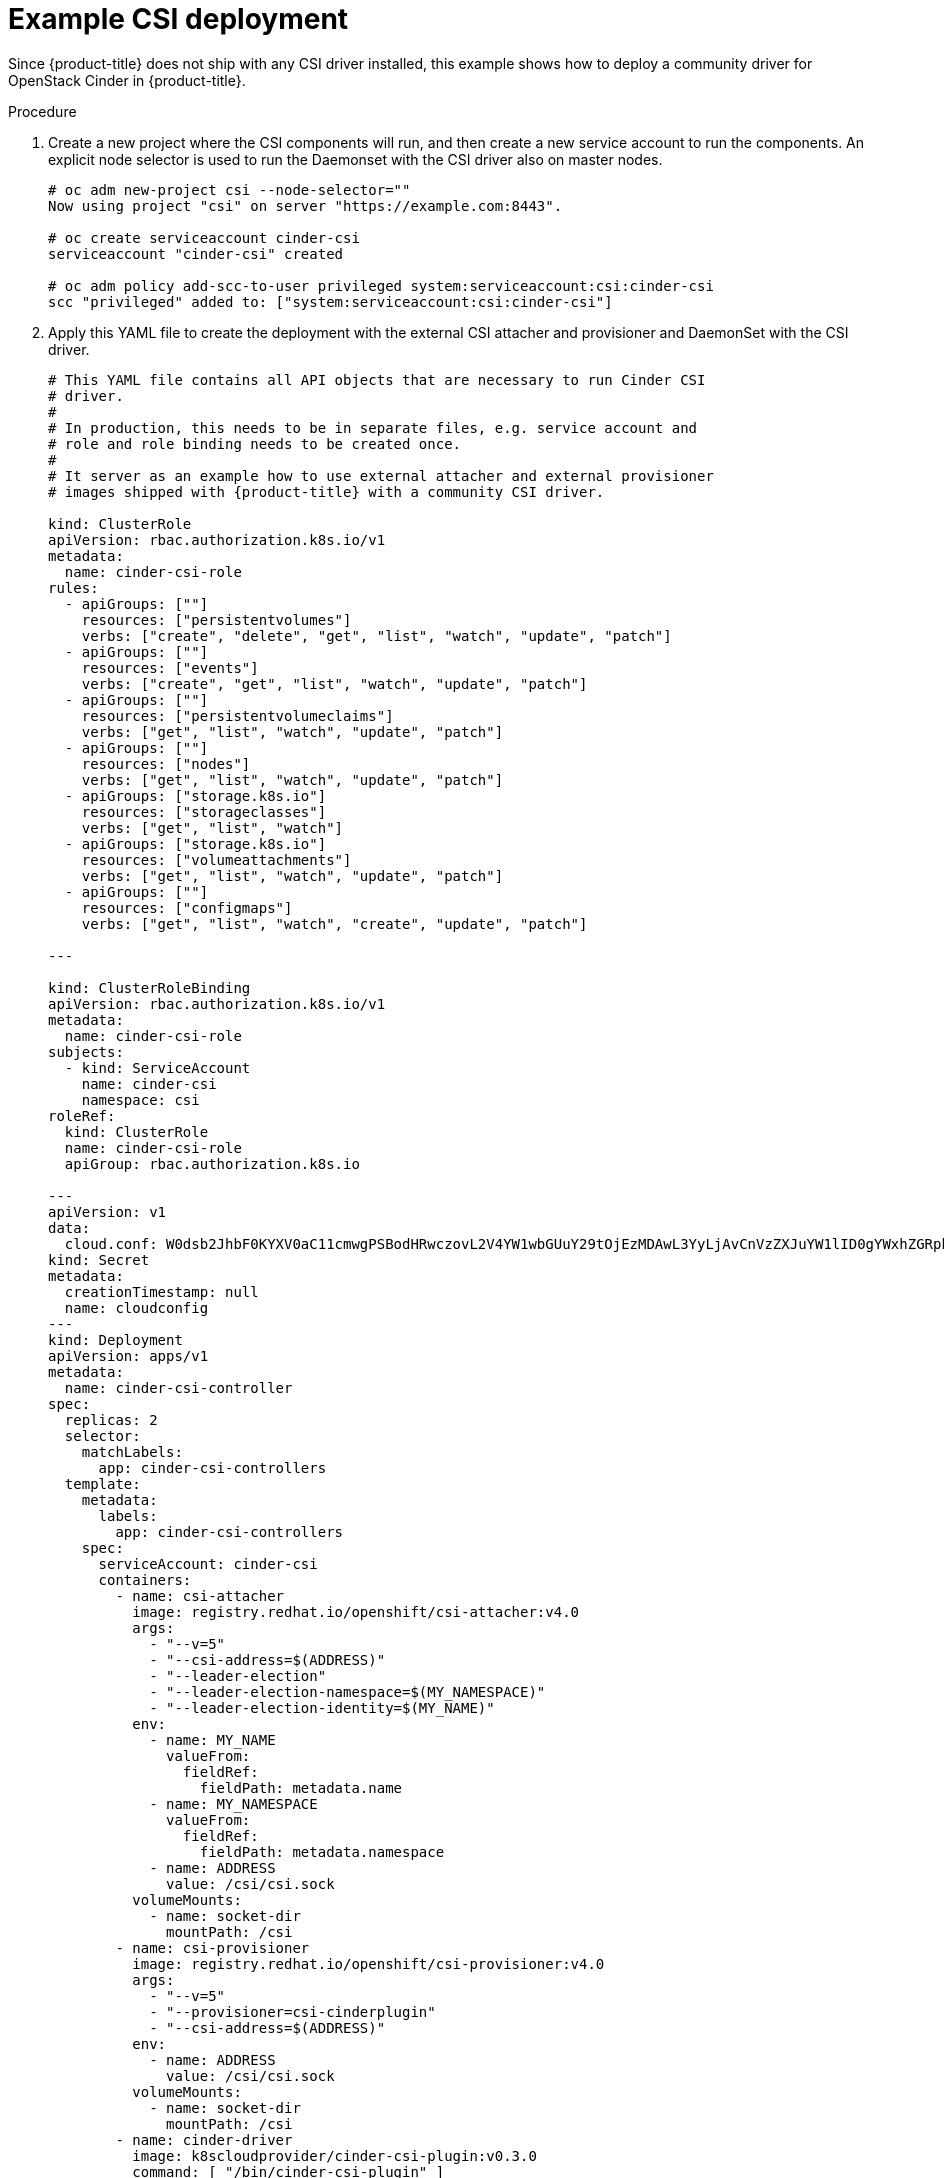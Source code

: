 // Module included in the following assemblies:
//
// * storage/persistent-storage/persistent-storage-csi.adoc

[id="csi-example-deployment-{context}"]
= Example CSI deployment

Since {product-title} does not ship with any CSI driver installed, this 
example shows how to deploy a community driver for OpenStack Cinder in 
{product-title}.

.Procedure

. Create a new project where the CSI components will run, and then create
a new service account to run the components. An explicit node selector is 
used to run the Daemonset with the CSI driver also on master nodes.
+
----
# oc adm new-project csi --node-selector=""
Now using project "csi" on server "https://example.com:8443".

# oc create serviceaccount cinder-csi
serviceaccount "cinder-csi" created

# oc adm policy add-scc-to-user privileged system:serviceaccount:csi:cinder-csi
scc "privileged" added to: ["system:serviceaccount:csi:cinder-csi"]
----

. Apply this YAML file to create the deployment with the external CSI 
attacher and provisioner and DaemonSet with the CSI driver.
+
[source,yaml]
----
# This YAML file contains all API objects that are necessary to run Cinder CSI
# driver.
#
# In production, this needs to be in separate files, e.g. service account and
# role and role binding needs to be created once.
#
# It server as an example how to use external attacher and external provisioner
# images shipped with {product-title} with a community CSI driver.

kind: ClusterRole
apiVersion: rbac.authorization.k8s.io/v1
metadata:
  name: cinder-csi-role
rules:
  - apiGroups: [""]
    resources: ["persistentvolumes"]
    verbs: ["create", "delete", "get", "list", "watch", "update", "patch"]
  - apiGroups: [""]
    resources: ["events"]
    verbs: ["create", "get", "list", "watch", "update", "patch"]
  - apiGroups: [""]
    resources: ["persistentvolumeclaims"]
    verbs: ["get", "list", "watch", "update", "patch"]
  - apiGroups: [""]
    resources: ["nodes"]
    verbs: ["get", "list", "watch", "update", "patch"]
  - apiGroups: ["storage.k8s.io"]
    resources: ["storageclasses"]
    verbs: ["get", "list", "watch"]
  - apiGroups: ["storage.k8s.io"]
    resources: ["volumeattachments"]
    verbs: ["get", "list", "watch", "update", "patch"]
  - apiGroups: [""]
    resources: ["configmaps"]
    verbs: ["get", "list", "watch", "create", "update", "patch"]

---

kind: ClusterRoleBinding
apiVersion: rbac.authorization.k8s.io/v1
metadata:
  name: cinder-csi-role
subjects:
  - kind: ServiceAccount
    name: cinder-csi
    namespace: csi
roleRef:
  kind: ClusterRole
  name: cinder-csi-role
  apiGroup: rbac.authorization.k8s.io

---
apiVersion: v1
data:
  cloud.conf: W0dsb2JhbF0KYXV0aC11cmwgPSBodHRwczovL2V4YW1wbGUuY29tOjEzMDAwL3YyLjAvCnVzZXJuYW1lID0gYWxhZGRpbgpwYXNzd29yZCA9IG9wZW5zZXNhbWUKdGVuYW50LWlkID0gZTBmYTg1YjZhMDY0NDM5NTlkMmQzYjQ5NzE3NGJlZDYKcmVnaW9uID0gcmVnaW9uT25lCg== <1>
kind: Secret
metadata:
  creationTimestamp: null
  name: cloudconfig
---
kind: Deployment
apiVersion: apps/v1
metadata:
  name: cinder-csi-controller
spec:
  replicas: 2
  selector:
    matchLabels:
      app: cinder-csi-controllers
  template:
    metadata:
      labels:
        app: cinder-csi-controllers
    spec:
      serviceAccount: cinder-csi
      containers:
        - name: csi-attacher
          image: registry.redhat.io/openshift/csi-attacher:v4.0
          args:
            - "--v=5"
            - "--csi-address=$(ADDRESS)"
            - "--leader-election"
            - "--leader-election-namespace=$(MY_NAMESPACE)"
            - "--leader-election-identity=$(MY_NAME)"
          env:
            - name: MY_NAME
              valueFrom:
                fieldRef:
                  fieldPath: metadata.name
            - name: MY_NAMESPACE
              valueFrom:
                fieldRef:
                  fieldPath: metadata.namespace
            - name: ADDRESS
              value: /csi/csi.sock
          volumeMounts:
            - name: socket-dir
              mountPath: /csi
        - name: csi-provisioner
          image: registry.redhat.io/openshift/csi-provisioner:v4.0
          args:
            - "--v=5"
            - "--provisioner=csi-cinderplugin"
            - "--csi-address=$(ADDRESS)"
          env:
            - name: ADDRESS
              value: /csi/csi.sock
          volumeMounts:
            - name: socket-dir
              mountPath: /csi
        - name: cinder-driver
          image: k8scloudprovider/cinder-csi-plugin:v0.3.0
          command: [ "/bin/cinder-csi-plugin" ]
          args:
            - "--nodeid=$(NODEID)"
            - "--endpoint=unix://$(ADDRESS)"
            - "--cloud-config=/etc/cloudconfig/cloud.conf"
          env:
            - name: NODEID
              valueFrom:
                fieldRef:
                  fieldPath: spec.nodeName
            - name: ADDRESS
              value: /csi/csi.sock
          volumeMounts:
            - name: socket-dir
              mountPath: /csi
            - name: cloudconfig
              mountPath: /etc/cloudconfig
      volumes:
        - name: socket-dir
          emptyDir:
        - name: cloudconfig
          secret:
            secretName: cloudconfig

---

kind: DaemonSet
apiVersion: apps/v1
metadata:
  name: cinder-csi-ds
spec:
  selector:
    matchLabels:
      app: cinder-csi-driver
  template:
    metadata:
      labels:
        app: cinder-csi-driver
    spec:
      <2>
      serviceAccount: cinder-csi
      containers:
        - name: csi-driver-registrar
          image: registry.redhat.io/openshift/csi-driver-registrar:v4.0
          securityContext:
            privileged: true
          args:
            - "--v=5"
            - "--csi-address=$(ADDRESS)"
          env:
            - name: ADDRESS
              value: /csi/csi.sock
            - name: KUBE_NODE_NAME
              valueFrom:
                fieldRef:
                  fieldPath: spec.nodeName
          volumeMounts:
            - name: socket-dir
              mountPath: /csi
        - name: cinder-driver
          securityContext:
            privileged: true
            capabilities:
              add: ["SYS_ADMIN"]
            allowPrivilegeEscalation: true
          image: k8scloudprovider/cinder-csi-plugin:v0.3.0
          command: [ "/bin/cinder-csi-plugin" ]
          args:
            - "--nodeid=$(NODEID)"
            - "--endpoint=unix://$(ADDRESS)"
            - "--cloud-config=/etc/cloudconfig/cloud.conf"
          env:
            - name: NODEID
              valueFrom:
                fieldRef:
                  fieldPath: spec.nodeName
            - name: ADDRESS
              value: /csi/csi.sock
          volumeMounts:
            - name: socket-dir
              mountPath: /csi
            - name: cloudconfig
              mountPath: /etc/cloudconfig
            - name: mountpoint-dir
              mountPath: /var/lib/origin/openshift.local.volumes/pods/
              mountPropagation: "Bidirectional"
            - name: cloud-metadata
              mountPath: /var/lib/cloud/data/
            - name: dev
              mountPath: /dev
      volumes:
        - name: cloud-metadata
          hostPath:
            path: /var/lib/cloud/data/
        - name: socket-dir
          hostPath:
            path: /var/lib/kubelet/plugins/csi-cinderplugin
            type: DirectoryOrCreate
        - name: mountpoint-dir
          hostPath:
            path: /var/lib/origin/openshift.local.volumes/pods/
            type: Directory
        - name: cloudconfig
          secret:
            secretName: cloudconfig
        - name: dev
          hostPath:
            path: /dev
----
<1> Replace with `cloud.conf` for your OpenStack deployment.
For example, the Secret can be generated using the `oc create secret 
generic cloudconfig --from-file cloud.conf --dry-run -o yaml`.
<2> Optionally, add `nodeSelector` to the CSI driver pod template to 
configure the nodes on which the CSI driver starts. Only nodes matching 
the selector run pods that use volumes that are served by the CSI driver. 
Without `nodeSelector`, the driver runs on all nodes in the cluster.
